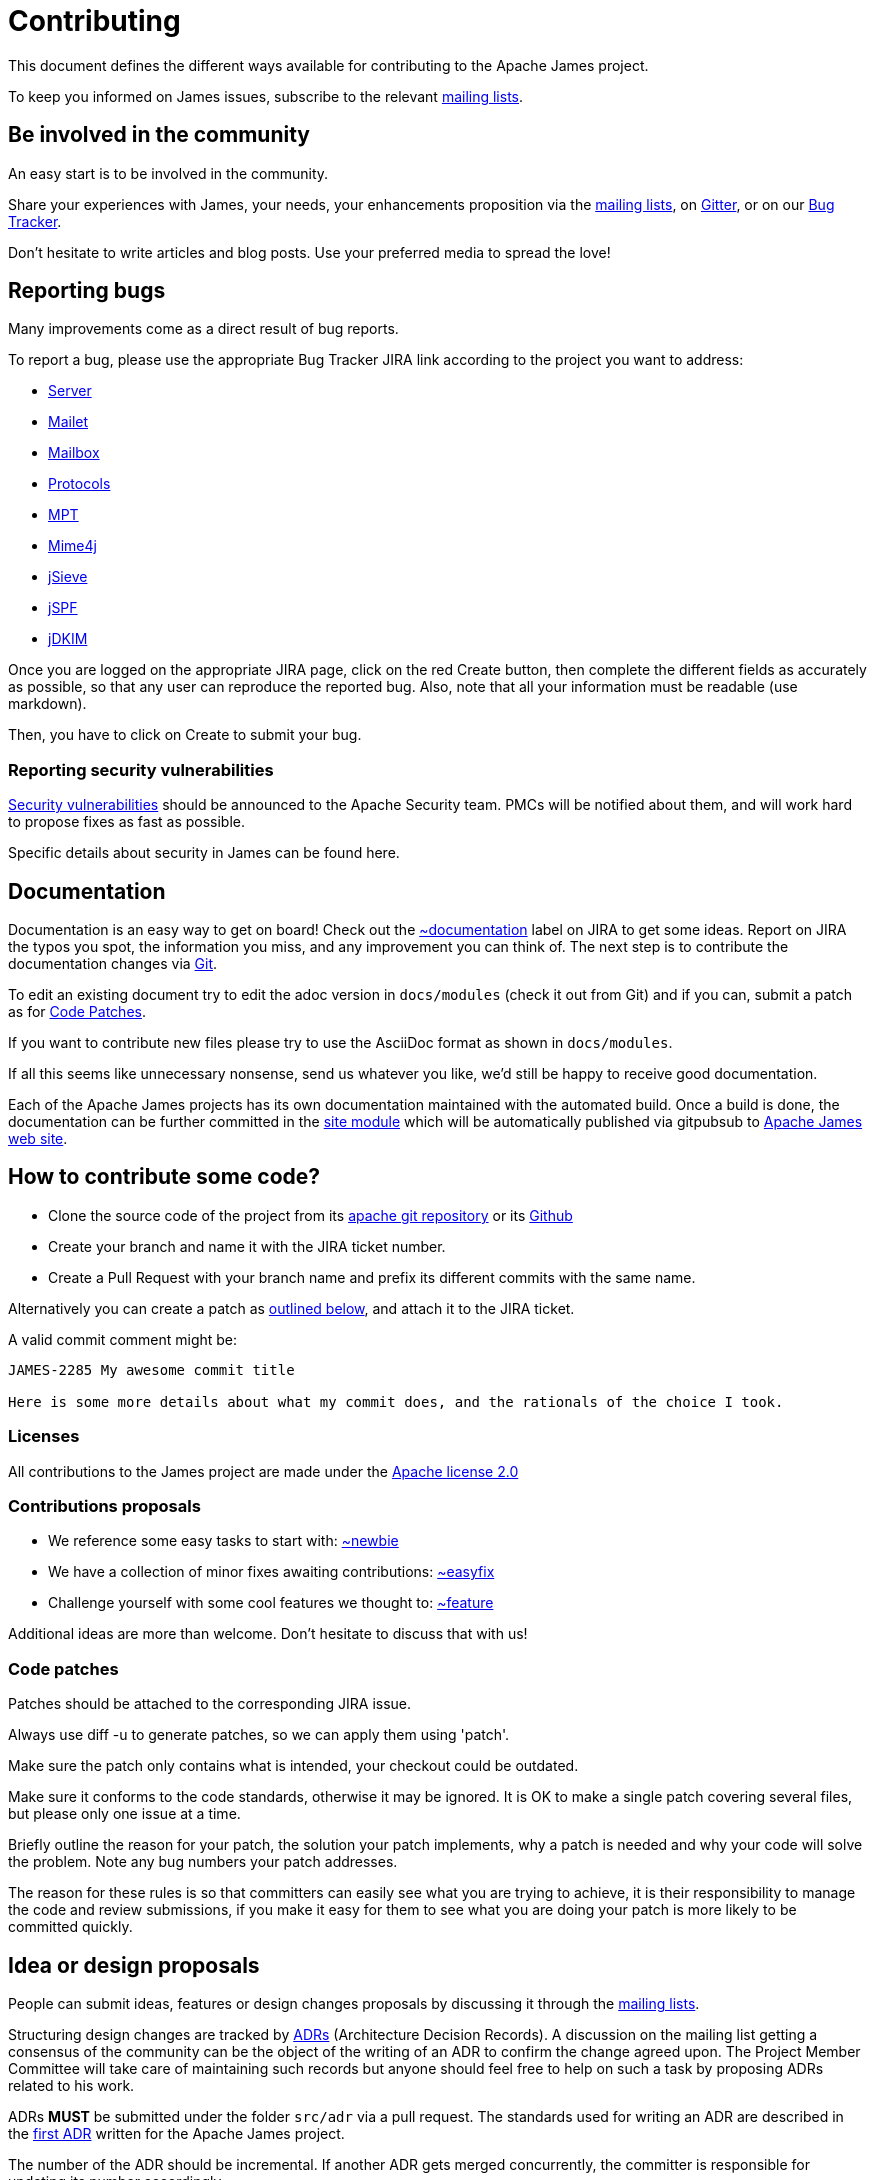 = Contributing

This document defines the different ways available for contributing to the Apache James project.

To keep you informed on James issues, subscribe to the relevant xref:mailing-lists.adoc[mailing lists].

== Be involved in the community

An easy start is to be involved in the community.

Share your experiences with James, your needs, your enhancements proposition via the
xref:mailing-lists.adoc[mailing lists], on https://gitter.im/apache/james-project[Gitter], or on our
https://issues.apache.org/jira/projects/JAMES/issues[Bug Tracker].

Don't hesitate to write articles and blog posts. Use your preferred media to spread the love!

== Reporting bugs

Many improvements come as a direct result of bug reports.

To report a bug, please use the appropriate Bug Tracker JIRA link according to the project you want to address:

* https://issues.apache.org/jira/browse/JAMES[Server]
* https://issues.apache.org/jira/browse/MAILET[Mailet]
* https://issues.apache.org/jira/browse/MAILBOX[Mailbox]
* https://issues.apache.org/jira/browse/PROTOCOLS[Protocols]
* https://issues.apache.org/jira/browse/MPT[MPT]
* https://issues.apache.org/jira/browse/MIME4J[Mime4j]
* https://issues.apache.org/jira/browse/JSIEVE[jSieve]
* https://issues.apache.org/jira/browse/JSPF[jSPF]
* https://issues.apache.org/jira/browse/JDKIM[jDKIM]

Once you are logged on the appropriate JIRA page, click on the red Create button, then complete the different fields
as accurately as possible, so that any user can reproduce the reported bug. Also, note that all your information must be
readable (use markdown).

Then, you have to click on Create to submit your bug.

=== Reporting security vulnerabilities

http://www.apache.org/security/[Security vulnerabilities] should be announced to the Apache Security team.
PMCs will be notified about them, and will work hard to propose fixes as fast as possible.

Specific details about security in James can be found here.

== Documentation

Documentation is an easy way to get on board! Check out the
link:https://issues.apache.org/jira/issues/?jql=project%20%3D%20JAMES%20AND%20resolution%20%3D%20Unresolved%20AND%20labels%20%3D%20documentation%20ORDER%20BY%20priority%20DESC%2C%20updated%20DESC[~documentation]
label on JIRA to get some ideas.
Report on JIRA the typos you spot, the information you miss, and any improvement you can think of.
The next step is to contribute the documentation changes via https://github.com/apache/james-project/tree/master/docs/modules[Git].

To edit an existing document try to edit the adoc version in `docs/modules` (check it out from Git) and if you can, submit a
patch as for xref:_code_patches[Code Patches].

If you want to contribute new files please try to use the AsciiDoc format as shown in `docs/modules`.

If all this seems like unnecessary nonsense, send us whatever you like, we'd still be happy to receive good documentation.

Each of the Apache James projects has its own documentation maintained with the automated build. Once a build is done,
the documentation can be further committed in the https://git-wip-us.apache.org/repos/asf/james-site.git[site module]
which will be automatically published via gitpubsub to http://james.apache.org[Apache James web site].

== How to contribute some code?

* Clone the source code of the project from its link:git://git.apache.org/james-project.git[apache git repository] or its
https://github.com/apache/james-project[Github]
* Create your branch and name it with the JIRA ticket number.
* Create a Pull Request with your branch name and prefix its different commits with the same name.

Alternatively you can create a patch as xref:_code_patches[outlined below], and attach it to the JIRA ticket.

A valid commit comment might be:

```
JAMES-2285 My awesome commit title

Here is some more details about what my commit does, and the rationals of the choice I took.
```

=== Licenses

All contributions to the James project are made under the https://www.apache.org/licenses[Apache license 2.0]

=== Contributions proposals

* We reference some easy tasks to start with:
https://issues.apache.org/jira/issues/?jql=project%20%3D%20JAMES%20AND%20resolution%20%3D%20Unresolved%20AND%20labels%20%3D%20newbie%20ORDER%20BY%20priority%20DESC%2C%20updated%20DESC[~newbie]
* We have a collection of minor fixes awaiting contributions:
https://issues.apache.org/jira/issues/?jql=project%20%3D%20JAMES%20AND%20resolution%20%3D%20Unresolved%20AND%20labels%20%3D%20easyfix%20ORDER%20BY%20priority%20DESC%2C%20updated%20DESC[~easyfix]
* Challenge yourself with some cool features we thought to:
https://issues.apache.org/jira/issues/?jql=project%20%3D%20JAMES%20AND%20resolution%20%3D%20Unresolved%20AND%20labels%20%3D%20feature%20ORDER%20BY%20priority%20DESC%2C%20updated%20DESC[~feature]

Additional ideas are more than welcome. Don't hesitate to discuss that with us!

=== Code patches

Patches should be attached to the corresponding JIRA issue.

Always use diff -u to generate patches, so we can apply them using 'patch'.

Make sure the patch only contains what is intended, your checkout could be outdated.

Make sure it conforms to the code standards, otherwise it may be ignored. It is OK to make a single patch covering
several files, but please only one issue at a time.

Briefly outline the reason for your patch, the solution your patch implements, why a patch is needed and why your code
will solve the problem. Note any bug numbers your patch addresses.

The reason for these rules is so that committers can easily see what you are trying to achieve, it is their
responsibility to manage the code and review submissions, if you make it easy for them to see what you are doing your
patch is more likely to be committed quickly.

== Idea or design proposals

People can submit ideas, features or design changes proposals by discussing it through the
xref:mailing-lists.adoc[mailing lists].

Structuring design changes are tracked by link:https://github.com/joelparkerhenderson/architecture-decision-record[ADRs]
(Architecture Decision Records). A discussion on the mailing list getting a consensus of the community can be the object
of the writing of an ADR to confirm the change agreed upon. The Project Member Committee will take care of maintaining such
records but anyone should feel free to help on such a task by proposing ADRs related to his work.

ADRs *MUST* be submitted under the folder `src/adr` via a pull request. The standards used for writing an ADR are
described in the https://github.com/apache/james-project/blob/master/src/adr/0001-record-architecture-decisions.md[first ADR]
written for the Apache James project.

The number of the ADR should be incremental. If another ADR gets merged concurrently, the committer is responsible for
updating its number accordingly.

When the ADR reaches a consensus within the community and is accepted, it can be merged and goes into effect.

An ADR can't be removed after being accepted and merged. However, a new ADR can supersede a previous one. This is so
we are able to keep track on all the decisions being made regarding the project.

=== Coding standards

While we are glad to accept contributions to documentation from anyone, in almost any format, because its much better
than none, please consider these guidelines to help us to assimilate your contribution.

Submissions to the James project must follow the coding conventions outlined in this document. James developers are
asked to follow coding conventions already present in the code. (For example, if the existing code has the bracket on
the same line as the if statement, then all subsequent code should also follow that convention.) Anything not explicitly
mentioned in this document should adhere to the official
https://www.oracle.com/java/technologies/javase/codeconventions-contents.html[Java Coding Conventions].

*Developers who commit code that does not follow the coding conventions outlined in this document will be responsible
for fixing their own code.*

. Your code should pass our https://github.com/apache/james-project/blob/master/checkstyle.xml[checkstyle] which runs
upon `mvn compile` and all phases which depend on `compile`.
. Extra spaces between parentheses are not allowed:

```
  if (foo) > Good

  or

  if ( foo ) > Bad
```

[start=3]
. Four spaces. *No tabs.* Period.
The James mailing list receives commit messages that are almost impossible to read if tabs are used.
. Use Unix linefeeds for all .java source code files. Only platform-specific files (e.g. .bat files for Windows) should
contain non-Unix linefeeds.
. Javadoc *MUST* exist on all API methods. Contributing a missing javadoc for any method, class, variable, etc., will be
GREATLY appreciated as this will help to improve the James project.
. The standard Apache license header *MUST* be placed at the top of every file.
. Your change set *MUST* be covered by tests. We also strongly appreciate integration tests.
. We also  require the following best practice regarding maven and the *pom.xml*:

** Define your dependency versions in james-project pom.xml. This structurally ensures all projects get the same v
ersion, and that there is no version clashes.
** Don't use _org.apache.james_ groupId for internal dependencies. Use _${james.groupId}_. If not, you break the policies
for automatic sorting, as well as make it more ambiguous. One exception is apache-mime4j-* artifacts which share the
james groupId despite living in a different repository.
** You should be ordering your dependencies. The sort order of tags and dependencies in the pom is automatically enforced at build time. By default the build
will fail if violations are detected.

The pom file ordering can be quickly checked using :
```
mvn validate
```
If you get an error and want the tool to fix it for you, you can use :
```
mvn validate -PsortPom
```
The `sortPom` profile can be used on all maven phases. Make sure to review the changes made by the tool, it is known to
sometimes remove whitespaces which may not be desirable.
